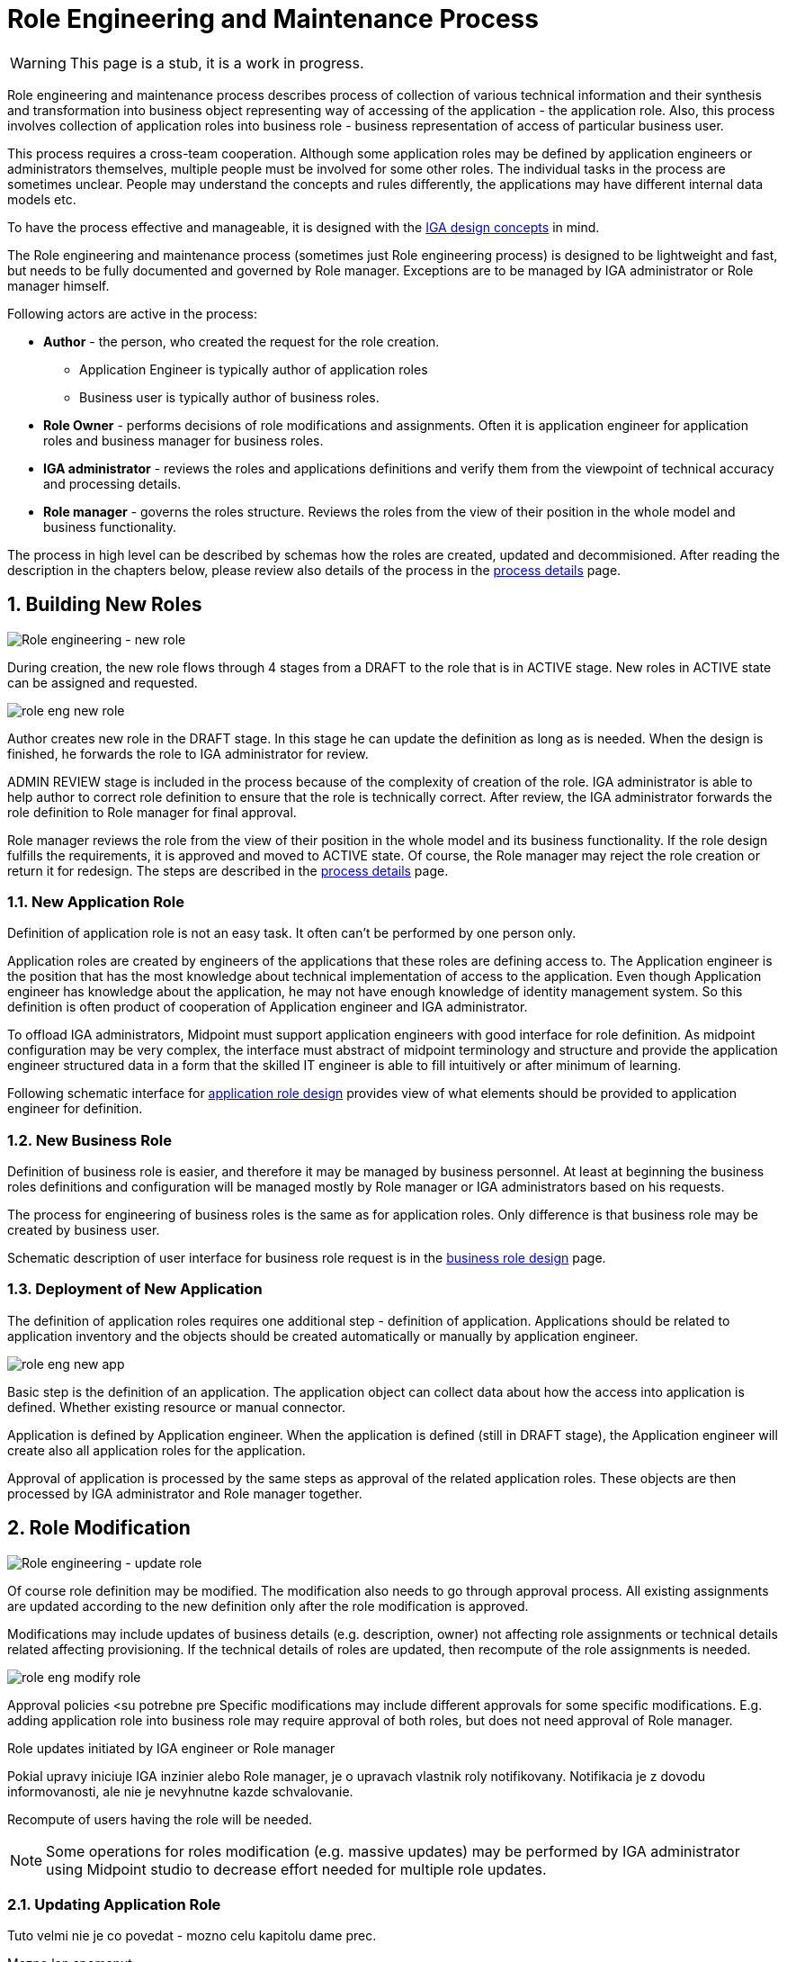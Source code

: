 = Role Engineering and Maintenance Process
:page-nav-title: Role Engineering and Maintenance
:page-display-order: 200
:page-toc: top
:toclevels: 3
:sectnums:
:sectnumlevels: 3

WARNING: This page is a stub, it is a work in progress.

Role engineering and maintenance process describes process of collection of various technical information and their synthesis and transformation into business object representing way of accessing of the application - the application role. Also, this process involves collection of application roles into business role - business representation of access of particular business user.

This process requires a cross-team cooperation. Although some application roles may be defined by application engineers or administrators themselves, multiple people must be involved for some other roles. The individual tasks in the process are sometimes unclear. People may understand the concepts and rules differently, the applications may have different internal data models etc.

To have the process effective and manageable, it is designed with the xref:../concepts.adoc[IGA design concepts] in mind.

The Role engineering and maintenance process (sometimes just Role engineering process) is designed to be lightweight and fast, but needs to be fully documented and governed by Role manager. Exceptions are to be managed by IGA administrator or Role manager himself.

Following actors are active in the process:

* *Author* - the person, who created the request for the role creation.
** Application Engineer is typically author of application roles
** Business user is typically author of business roles.
* *Role Owner* - performs decisions of role modifications and assignments. Often it is application engineer for application roles and business manager for business roles.
* *IGA administrator* - reviews the roles and applications definitions and verify them from the viewpoint of technical accuracy and processing details.
* *Role manager* - governs the roles structure. Reviews the roles from the view of their position in the whole model and business functionality.

The process in high level can be described by schemas how the roles are created, updated and decommisioned. After reading the description in the chapters below, please review also details of the process in the xref:role-engineering-details.adoc[process details] page.

== Building New Roles

image::role-eng-draft-to-active.png[Role engineering - new role]

During creation, the new role flows through 4 stages from a DRAFT to the role that is in ACTIVE stage. New roles in ACTIVE state can be assigned and requested.

image::role-eng-new-role.png[]

Author creates new role in the DRAFT stage. In this stage he can update the definition as long as is needed. When the design is finished, he forwards the role to IGA administrator for review.

ADMIN REVIEW stage is included in the process because of the complexity of creation of the role. IGA administrator is able to help author to correct role definition to ensure that the role is technically correct. After review, the IGA administrator forwards the role definition to Role manager for final approval.

Role manager reviews the role from the view of their position in the whole model and its business functionality. If the role design fulfills the requirements, it is approved and moved to ACTIVE state. Of course, the Role manager may reject the role creation or return it for redesign. The steps are described in the xref::role-engineering-details.adoc[process details] page.

=== New Application Role

Definition of application role is not an easy task. It often can't be performed by one person only.

Application roles are created by engineers of the applications that these roles are defining access to. The Application engineer is the position that has the most knowledge about technical implementation of access to the application. Even though Application engineer has knowledge about the application, he may not have enough knowledge of identity management system. So this definition is often product of cooperation of Application engineer and IGA administrator.

To offload IGA administrators, Midpoint must support application engineers with good interface for role definition.
As midpoint configuration may be very complex, the interface must abstract of midpoint terminology and structure and provide the application engineer structured data in a form that the skilled IT engineer is able to fill intuitively or after minimum of learning.

Following schematic interface for xref:app-role-design.adoc[application role design] provides view of what elements should be provided to application engineer for definition.

=== New Business Role

Definition of business role is easier, and therefore it may be managed by business personnel. At least at beginning the business roles definitions and configuration will be managed mostly by Role manager or IGA administrators based on his requests.

The process for engineering of business roles is the same as for application roles. Only difference is that business role may be created by business user.

Schematic description of user interface for business role request is in the xref:business-role-design.adoc[business role design] page.

=== Deployment of New Application

The definition of application roles requires one additional step - definition of application. Applications should be related to application inventory and the objects should be created automatically or manually by application engineer.

image::role-eng-new-app.png[]

Basic step is the definition of an application. The application object can collect data about how the access into application is defined. Whether existing resource or manual connector.

Application is defined by Application engineer. When the application is defined (still in DRAFT stage), the Application engineer will create also all application roles for the application.

Approval of application is processed by the same steps as approval of the related application roles. These objects are then processed by IGA administrator and Role manager together.

== Role Modification

image::role-eng-active-to-active.png[Role engineering - update role]

Of course role definition may be modified. The modification also needs to go through approval process. All existing assignments are updated according to the new definition only after the role modification is approved.

Modifications may include updates of business details (e.g. description, owner) not affecting role assignments or technical details related affecting provisioning. If the technical details of roles are updated, then recompute of the role assignments is needed.

image::role-eng-modify-role.png[]

Approval policies <su potrebne pre
Specific modifications may include different approvals for some specific modifications. E.g. adding application role into business role may require approval of both roles, but does not need approval of Role manager.

Role updates initiated by IGA engineer or Role manager

====

Pokial upravy iniciuje IGA inzinier alebo Role manager, je o upravach vlastnik roly notifikovany. Notifikacia je z dovodu informovanosti, ale nie je nevyhnutne kazde schvalovanie.



====

Recompute of users having the role will be needed.
//TODO - linka na recompute do detailov.

NOTE: Some operations for roles modification (e.g. massive updates) may be performed by IGA administrator using Midpoint studio to decrease effort needed for multiple role updates.


=== Updating Application Role

====
Tuto velmi nie je co povedat - mozno celu kapitolu dame prec.

Mozno len spomenut,

Update aplikacnej roly moze vygenerovat viacere
- moznosti - pridanie nejake
====

=== Updating Business Role

====
Updatovanie business roly je najbeznejsia operacia z procesu. Ide najcasejsie o pridanie alebo odobratie aplikacnej roly.

V tomto pripade je potrebny recompute userov.

//TODO: see role assignments recompute
====

=== Updating Application

====
TODO
====

== Role Decommissioning

image::role-eng-active-to-archived.png[Role engineering - decommissioning]

At the end of its lifecycle, each role or application object should be correctly decommissioned. The role assignments needs to be removed.

image::role-eng-decom-role.png[]

Decommissioning in real life is often phased. Therefore, the role engineering process allows the role to be first in "deprecated state" and only later on to be really decommissioned. The deprecated state allows the assignments to be still valid, but no new assignments can be created.

//TODO: recompute is neded

=== Decommissioning Application Role

====

Decommissioning aplikacnych roli znamena
====

=== Decommissioning Business Role

====
TODO
====

=== Decommissioning Application

====
TODO
====

== Process Monitoring and Optimization

TODO
// Ako bude prebiehat manazment procesu a jeho optimalizacia.

=== Weekly role design commitee

For increasing of the process throughput ... TODO
// toto je potrebne pre zefektivnnenie procesu - na tejto platforme dokaze efektivnejsie riesit zlozite definicie pri ktorych je potrebna komunikacia. Tu musi vidiet role manager aktualne requesty a musi ich byt schopny rychlo spracuvat - modifikovat, schvalit, vratit na prepracovanie.


== Troubleshooting the process

TODO
// sem popisy, ake problemy mozu nastat a ako ich riesit

== Process examples

TODO
// tuto prejst na prikladoch, ako by taky proces vyzeral, co by bolo potrebne urobit

=== Application deployment

TODO
// tuto prejst popis procesu nasadenia aplikacie - spojenie s definovanim roly a postupne vytvaranie.

// TODO: END dokumentu - dalej su len poznamky, co pomazeme.
